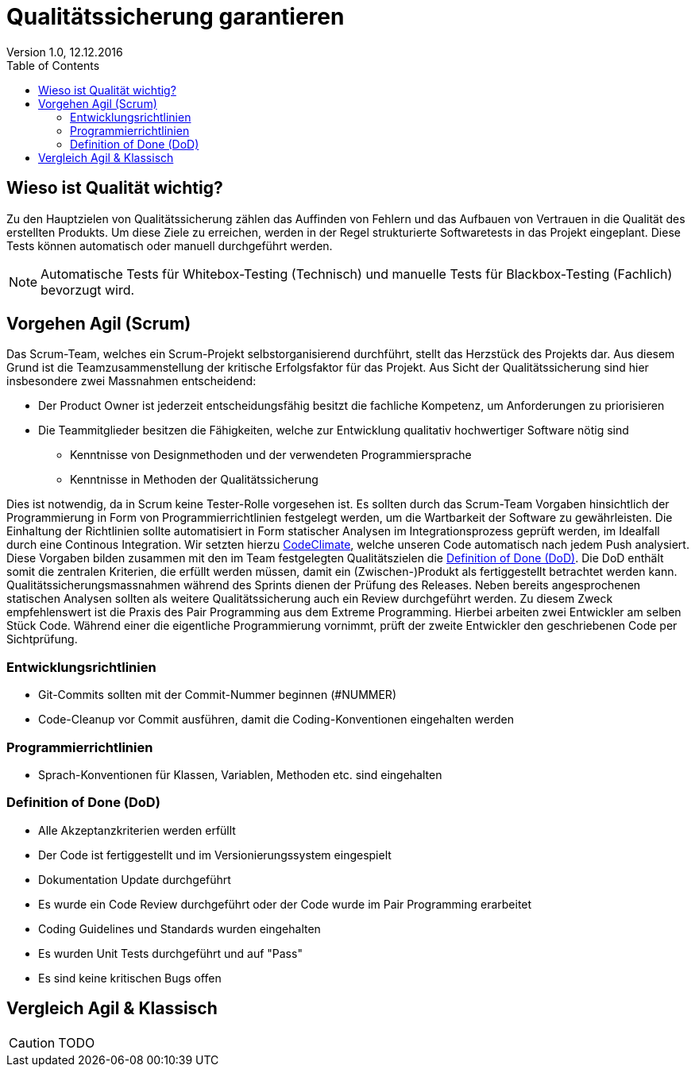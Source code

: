 Qualitätssicherung garantieren
==============================
Version 1.0, 12.12.2016
:toc:

== Wieso ist Qualität wichtig?
Zu den Hauptzielen von Qualitätssicherung zählen das Auffinden von Fehlern und das Aufbauen von Vertrauen in die Qualität des erstellten Produkts.
Um diese Ziele zu erreichen, werden in der Regel strukturierte Softwaretests in das Projekt eingeplant.
Diese Tests können automatisch oder manuell durchgeführt werden.

[NOTE]
====
Automatische Tests für Whitebox-Testing (Technisch) und manuelle Tests für Blackbox-Testing (Fachlich) bevorzugt wird.
====

== Vorgehen Agil (Scrum)
Das Scrum-Team, welches ein Scrum-Projekt selbstorganisierend durchführt, stellt das Herzstück des Projekts dar.
Aus diesem Grund ist die Teamzusammenstellung der kritische Erfolgsfaktor für das Projekt.
Aus Sicht der Qualitätssicherung sind hier insbesondere zwei Massnahmen entscheidend:

* Der Product Owner ist jederzeit entscheidungsfähig besitzt die fachliche Kompetenz, um Anforderungen zu priorisieren
* Die Teammitglieder besitzen die Fähigkeiten, welche zur Entwicklung qualitativ hochwertiger Software nötig sind
** Kenntnisse von Designmethoden und der verwendeten Programmiersprache
** Kenntnisse in Methoden der Qualitätssicherung

Dies ist notwendig, da in Scrum keine Tester-Rolle vorgesehen ist.
Es sollten durch das Scrum-Team Vorgaben hinsichtlich der Programmierung in Form von Programmierrichtlinien festgelegt werden, um die Wartbarkeit der Software zu gewährleisten.
Die Einhaltung der Richtlinien sollte automatisiert in Form statischer Analysen im Integrationsprozess geprüft werden, im Idealfall durch eine Continous Integration.
Wir setzten hierzu link:https://codeclimate.com/github/StarlordTheCoder/SocialMediaManager[CodeClimate], welche unseren Code automatisch nach jedem Push analysiert.
Diese Vorgaben bilden zusammen mit den im Team festgelegten Qualitätszielen die <<DoD>>.
Die DoD enthält somit die zentralen Kriterien, die erfüllt werden müssen, damit ein (Zwischen-)Produkt als fertiggestellt betrachtet werden kann.
Qualitätssicherungsmassnahmen während des Sprints dienen der Prüfung des Releases. Neben bereits angesprochenen statischen Analysen sollten als weitere Qualitätssicherung auch ein Review durchgeführt werden. Zu diesem Zweck empfehlenswert ist die Praxis des Pair Programming aus dem Extreme Programming.
Hierbei arbeiten zwei Entwickler am selben Stück Code. Während einer die eigentliche Programmierung vornimmt, prüft der zweite Entwickler den geschriebenen Code per Sichtprüfung.

=== Entwicklungsrichtlinien
* Git-Commits sollten mit der Commit-Nummer beginnen (#NUMMER)
* Code-Cleanup vor Commit ausführen, damit die Coding-Konventionen eingehalten werden

=== Programmierrichtlinien
* Sprach-Konventionen für Klassen, Variablen, Methoden etc. sind eingehalten

[[DoD]]
=== Definition of Done (DoD)
* Alle Akzeptanzkriterien werden erfüllt
* Der Code ist fertiggestellt und im Versionierungssystem eingespielt
* Dokumentation Update durchgeführt
* Es wurde ein Code Review durchgeführt oder der Code wurde im Pair Programming erarbeitet
* Coding Guidelines und Standards wurden eingehalten
* Es wurden Unit Tests durchgeführt und auf "Pass"
* Es sind keine kritischen Bugs offen

== Vergleich Agil & Klassisch
[CAUTION]
====
TODO
====